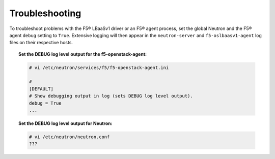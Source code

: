 Troubleshooting
---------------

To troubleshoot problems with the F5® LBaaSv1 driver or an F5® agent process, set the global Neutron and the F5® agent ``debug`` setting to ``True``. Extensive logging will then appear in the ``neutron-server`` and ``f5-oslbaasv1-agent`` log files on their respective hosts.

.. topic:: Set the DEBUG log level output for the f5-openstack-agent:

    .. code-block:: text

        # vi /etc/neutron/services/f5/f5-openstack-agent.ini

        #
        [DEFAULT]
        # Show debugging output in log (sets DEBUG log level output).
        debug = True
        ...


.. topic:: Set the DEBUG log level output for Neutron:

    .. code-block:: text

        # vi /etc/neutron/neutron.conf
        ???

